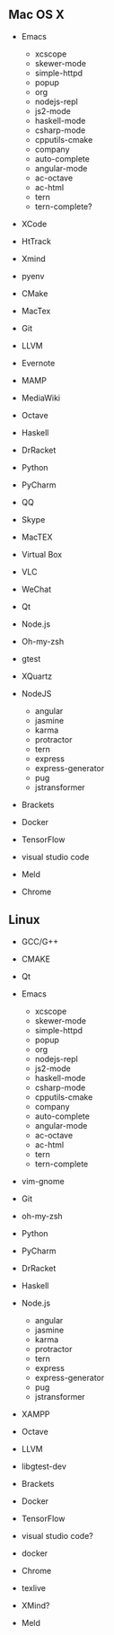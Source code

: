 ** Mac OS X
    -  Emacs

      -   xcscope             
      -   skewer-mode         
      -   simple-httpd        
      -   popup               
      -   org                 
      -   nodejs-repl         
      -   js2-mode            
      -   haskell-mode        
      -   csharp-mode         
      -   cpputils-cmake      
      -   company             
      -   auto-complete       
      -   angular-mode        
      -   ac-octave           
      -   ac-html 
      -   tern
      -   tern-complete?
    -  XCode
    - HtTrack
    - Xmind
    - pyenv
    -  CMake
    -  MacTex
    -  Git
    -  LLVM
    -  Evernote
    -  MAMP
    -  MediaWiki
    -  Octave
    -  Haskell
    -  DrRacket
    -  Python
    -  PyCharm
    -  QQ
    -  Skype
    -  MacTEX
    -  Virtual Box
    -  VLC
    -  WeChat
    -  Qt
    -  Node.js
    -  Oh-my-zsh
    -  gtest
    - XQuartz
    -  NodeJS
       - angular
       - jasmine
       - karma
       - protractor
       - tern
       - express
       - express-generator
       - pug
       - jstransformer
    -  Brackets
    -  Docker
    -  TensorFlow
    -  visual studio code
    - Meld
    - Chrome

** Linux
    -  GCC/G++
    -  CMAKE
    -  Qt
    -  Emacs

      -   xcscope             
      -   skewer-mode         
      -   simple-httpd        
      -   popup               
      -   org                 
      -   nodejs-repl         
      -   js2-mode            
      -   haskell-mode        
      -   csharp-mode         
      -   cpputils-cmake      
      -   company             
      -   auto-complete       
      -   angular-mode        
      -   ac-octave           
      -   ac-html     
      -   tern
      -   tern-complete
    -  vim-gnome
    -  Git
    -  oh-my-zsh
    -  Python
    -  PyCharm
    -  DrRacket
    -  Haskell
    -  Node.js
       - angular
       - jasmine
       - karma
       - protractor
       - tern
       - express
       - express-generator
       - pug
       - jstransformer
    -  XAMPP
    -  Octave
    -  LLVM
    -  libgtest-dev
    -  Brackets
    -  Docker
    -  TensorFlow
    -  visual studio code?
    - docker
    - Chrome
    - texlive
    - XMind?
    - Meld
